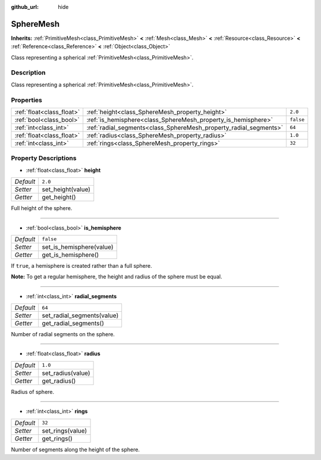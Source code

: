 :github_url: hide

.. Generated automatically by doc/tools/make_rst.py in Godot's source tree.
.. DO NOT EDIT THIS FILE, but the SphereMesh.xml source instead.
.. The source is found in doc/classes or modules/<name>/doc_classes.

.. _class_SphereMesh:

SphereMesh
==========

**Inherits:** :ref:`PrimitiveMesh<class_PrimitiveMesh>` **<** :ref:`Mesh<class_Mesh>` **<** :ref:`Resource<class_Resource>` **<** :ref:`Reference<class_Reference>` **<** :ref:`Object<class_Object>`

Class representing a spherical :ref:`PrimitiveMesh<class_PrimitiveMesh>`.

Description
-----------

Class representing a spherical :ref:`PrimitiveMesh<class_PrimitiveMesh>`.

Properties
----------

+---------------------------+-------------------------------------------------------------------+-----------+
| :ref:`float<class_float>` | :ref:`height<class_SphereMesh_property_height>`                   | ``2.0``   |
+---------------------------+-------------------------------------------------------------------+-----------+
| :ref:`bool<class_bool>`   | :ref:`is_hemisphere<class_SphereMesh_property_is_hemisphere>`     | ``false`` |
+---------------------------+-------------------------------------------------------------------+-----------+
| :ref:`int<class_int>`     | :ref:`radial_segments<class_SphereMesh_property_radial_segments>` | ``64``    |
+---------------------------+-------------------------------------------------------------------+-----------+
| :ref:`float<class_float>` | :ref:`radius<class_SphereMesh_property_radius>`                   | ``1.0``   |
+---------------------------+-------------------------------------------------------------------+-----------+
| :ref:`int<class_int>`     | :ref:`rings<class_SphereMesh_property_rings>`                     | ``32``    |
+---------------------------+-------------------------------------------------------------------+-----------+

Property Descriptions
---------------------

.. _class_SphereMesh_property_height:

- :ref:`float<class_float>` **height**

+-----------+-------------------+
| *Default* | ``2.0``           |
+-----------+-------------------+
| *Setter*  | set_height(value) |
+-----------+-------------------+
| *Getter*  | get_height()      |
+-----------+-------------------+

Full height of the sphere.

----

.. _class_SphereMesh_property_is_hemisphere:

- :ref:`bool<class_bool>` **is_hemisphere**

+-----------+--------------------------+
| *Default* | ``false``                |
+-----------+--------------------------+
| *Setter*  | set_is_hemisphere(value) |
+-----------+--------------------------+
| *Getter*  | get_is_hemisphere()      |
+-----------+--------------------------+

If ``true``, a hemisphere is created rather than a full sphere.

\ **Note:** To get a regular hemisphere, the height and radius of the sphere must be equal.

----

.. _class_SphereMesh_property_radial_segments:

- :ref:`int<class_int>` **radial_segments**

+-----------+----------------------------+
| *Default* | ``64``                     |
+-----------+----------------------------+
| *Setter*  | set_radial_segments(value) |
+-----------+----------------------------+
| *Getter*  | get_radial_segments()      |
+-----------+----------------------------+

Number of radial segments on the sphere.

----

.. _class_SphereMesh_property_radius:

- :ref:`float<class_float>` **radius**

+-----------+-------------------+
| *Default* | ``1.0``           |
+-----------+-------------------+
| *Setter*  | set_radius(value) |
+-----------+-------------------+
| *Getter*  | get_radius()      |
+-----------+-------------------+

Radius of sphere.

----

.. _class_SphereMesh_property_rings:

- :ref:`int<class_int>` **rings**

+-----------+------------------+
| *Default* | ``32``           |
+-----------+------------------+
| *Setter*  | set_rings(value) |
+-----------+------------------+
| *Getter*  | get_rings()      |
+-----------+------------------+

Number of segments along the height of the sphere.

.. |virtual| replace:: :abbr:`virtual (This method should typically be overridden by the user to have any effect.)`
.. |const| replace:: :abbr:`const (This method has no side effects. It doesn't modify any of the instance's member variables.)`
.. |vararg| replace:: :abbr:`vararg (This method accepts any number of arguments after the ones described here.)`
